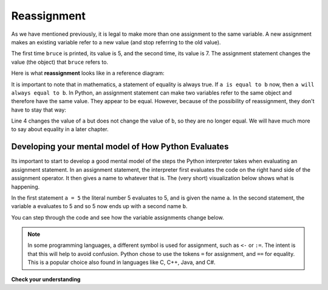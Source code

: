 ..  Copyright (C)  Brad Miller, David Ranum, Jeffrey Elkner, Peter Wentworth, Allen B. Downey, Chris
    Meyers, and Dario Mitchell.  Permission is granted to copy, distribute
    and/or modify this document under the terms of the GNU Free Documentation
    License, Version 1.3 or any later version published by the Free Software
    Foundation; with Invariant Sections being Forward, Prefaces, and
    Contributor List, no Front-Cover Texts, and no Back-Cover Texts.  A copy of
    the license is included in the section entitled "GNU Free Documentation
    License".

.. qnum::
   :prefix: data-13-
   :start: 1

Reassignment
------------

.. youtube:: G86akhNFHZA
    :divid: reassignmentvid
    :height: 315
    :width: 560
    :align: left


As we have mentioned previously, it is legal to make more than one assignment to the
same variable. A new assignment makes an existing variable refer to a new value
(and stop referring to the old value).

.. activecode:: ac2_13_1

    bruce = 5
    print(bruce)
    bruce = 7
    print(bruce)


The first time ``bruce`` is
printed, its value is 5, and the second time, its value is 7.  The assignment statement changes
the value (the object) that ``bruce`` refers to.

Here is what **reassignment** looks like in a reference diagram:

.. image:: Figures/reassign1.png
   :alt: reassignment

It is important to note that in mathematics, a statement of equality is always true.  If ``a is equal to b``
now, then ``a will always equal to b``. In Python, an assignment statement can make
two variables refer to the same object and therefore have the same value.  They appear to be equal.  However, because of the possibility of reassignment,
they don't have to stay that way:

.. activecode:: ac2_13_2

    a = 5
    b = a    # after executing this line, a and b are now equal
    print(a,b)
    a = 3    # after executing this line, a and b are no longer equal
    print(a,b)

Line 4 changes the value of ``a`` but does not change the value of
``b``, so they are no longer equal. We will have much more to say about equality in a later chapter.


Developing your mental model of How Python Evaluates
~~~~~~~~~~~~~~~~~~~~~~~~~~~~~~~~~~~~~~~~~~~~~~~~~~~~

Its important to start to develop a good mental model of the steps the Python interpreter takes when evaluating an assignment statement.  In an assignment statement, the interpreter first evaluates the code on the right hand side of the assignment operator.  It then gives a name to whatever that is.  The (very short) visualization below shows what is happening.

.. showeval:: se_ac2_13_1a
    :trace_mode: true

    a = 5
    b = a
    ~~~~
    a = {{5}}{{5}}
    b = {{a}}{{5}}

In the first statement ``a = 5`` the literal number 5 evaluates to 5, and is given the name ``a``.  In the second statement, the variable ``a`` evaluates to 5 and so 5 now ends up with a second name ``b``.

You can step through the code and see how the variable assignments change below.

.. codelens:: clens2_13_1
    :python: py3

    a = 5
    b = a    # after executing this line, a and b are now equal
    print(a,b)
    a = 3    # after executing this line, a and b are no longer equal
    print(a,b)

.. note::

   In some programming languages, a different
   symbol is used for assignment, such as ``<-`` or ``:=``.  The intent is
   that this will help to avoid confusion.  Python
   chose to use the tokens ``=`` for assignment, and ``==`` for equality.  This is a popular
   choice also found in languages like C, C++, Java, and C#.


**Check your understanding**

.. mchoice:: question2_13_1
   :answer_a: x is 15 and y is 15
   :answer_b: x is 22 and y is 22
   :answer_c: x is 15 and y is 22
   :answer_d: x is 22 and y is 15
   :correct: d
   :feedback_a: Look at the last assignment statement which gives x a different value.
   :feedback_b: No, x and y are two separate variables.  Just because x changes in the last assignment statement, it does not change the value that was copied into y in the second statement.
   :feedback_c: Look at the last assignment statement, which reassigns x, and not y.
   :feedback_d: Yes, x has the value 22 and y the value 15.
   :practice: T

   After the following statements, what are the values of x and y?

   .. code-block:: python

     x = 15
     y = x
     x = 22
